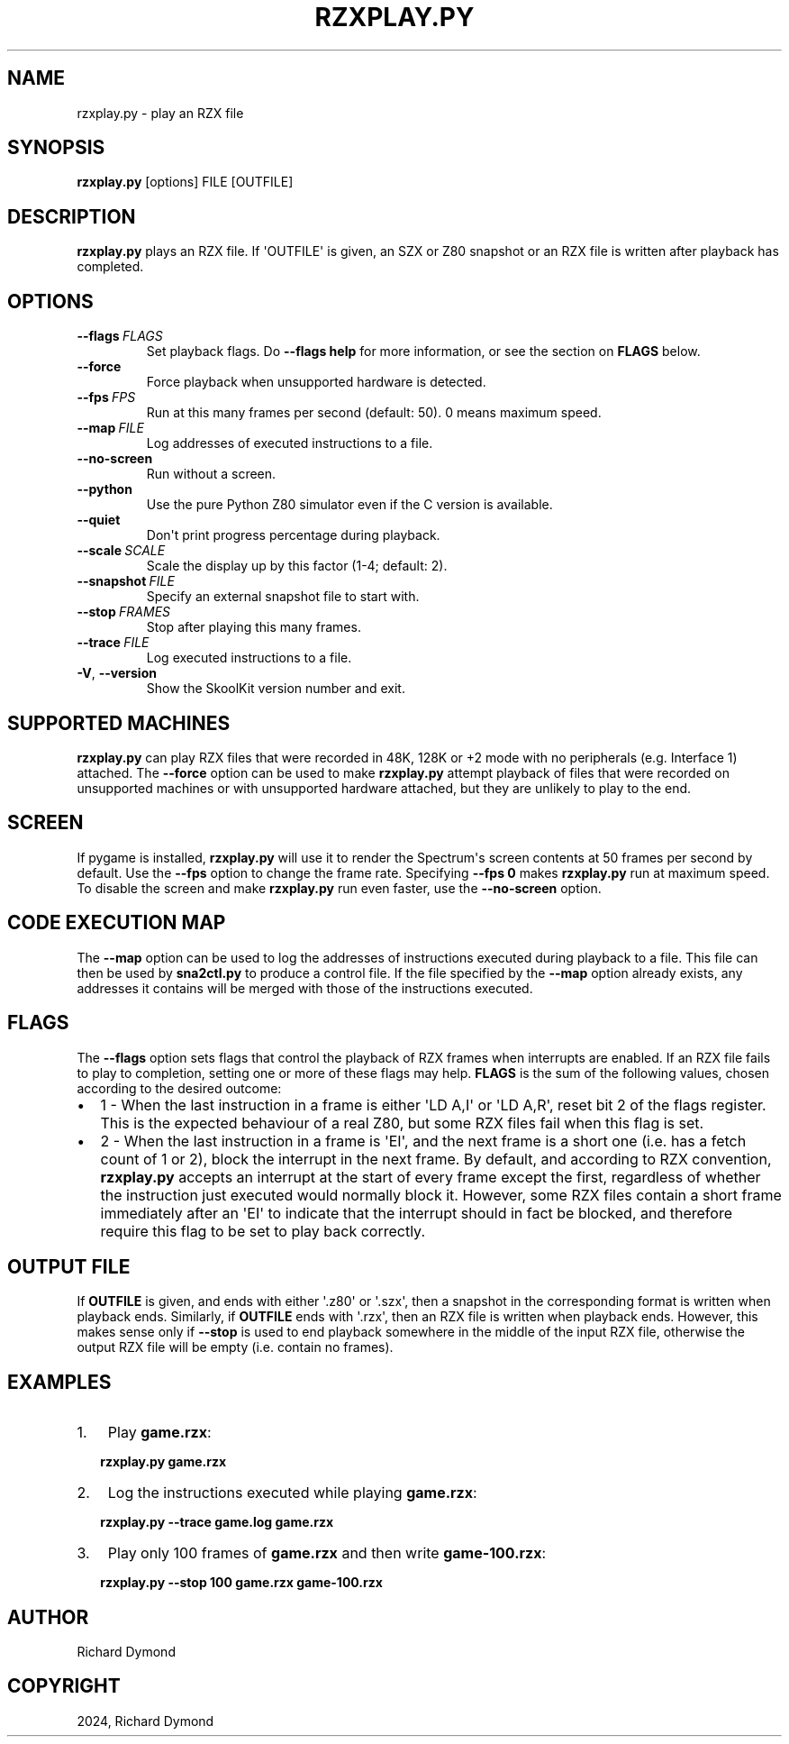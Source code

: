 .\" Man page generated from reStructuredText.
.
.
.nr rst2man-indent-level 0
.
.de1 rstReportMargin
\\$1 \\n[an-margin]
level \\n[rst2man-indent-level]
level margin: \\n[rst2man-indent\\n[rst2man-indent-level]]
-
\\n[rst2man-indent0]
\\n[rst2man-indent1]
\\n[rst2man-indent2]
..
.de1 INDENT
.\" .rstReportMargin pre:
. RS \\$1
. nr rst2man-indent\\n[rst2man-indent-level] \\n[an-margin]
. nr rst2man-indent-level +1
.\" .rstReportMargin post:
..
.de UNINDENT
. RE
.\" indent \\n[an-margin]
.\" old: \\n[rst2man-indent\\n[rst2man-indent-level]]
.nr rst2man-indent-level -1
.\" new: \\n[rst2man-indent\\n[rst2man-indent-level]]
.in \\n[rst2man-indent\\n[rst2man-indent-level]]u
..
.TH "RZXPLAY.PY" "1" "Aug 10, 2024" "9.3" "SkoolKit"
.SH NAME
rzxplay.py \- play an RZX file
.SH SYNOPSIS
.sp
\fBrzxplay.py\fP [options] FILE [OUTFILE]
.SH DESCRIPTION
.sp
\fBrzxplay.py\fP plays an RZX file. If \(aqOUTFILE\(aq is given, an SZX or Z80 snapshot
or an RZX file is written after playback has completed.
.SH OPTIONS
.INDENT 0.0
.TP
.BI \-\-flags \ FLAGS
Set playback flags. Do \fB\-\-flags help\fP for more information, or see the
section on \fBFLAGS\fP below.
.TP
.B  \-\-force
Force playback when unsupported hardware is detected.
.TP
.BI \-\-fps \ FPS
Run at this many frames per second (default: 50). 0 means maximum speed.
.TP
.BI \-\-map \ FILE
Log addresses of executed instructions to a file.
.TP
.B  \-\-no\-screen
Run without a screen.
.TP
.B  \-\-python
Use the pure Python Z80 simulator even if the C version is available.
.TP
.B  \-\-quiet
Don\(aqt print progress percentage during playback.
.TP
.BI \-\-scale \ SCALE
Scale the display up by this factor (1\-4; default: 2).
.TP
.BI \-\-snapshot \ FILE
Specify an external snapshot file to start with.
.TP
.BI \-\-stop \ FRAMES
Stop after playing this many frames.
.TP
.BI \-\-trace \ FILE
Log executed instructions to a file.
.TP
.B  \-V\fP,\fB  \-\-version
Show the SkoolKit version number and exit.
.UNINDENT
.SH SUPPORTED MACHINES
.sp
\fBrzxplay.py\fP can play RZX files that were recorded in 48K, 128K or +2 mode
with no peripherals (e.g. Interface 1) attached. The \fB\-\-force\fP option can be
used to make \fBrzxplay.py\fP attempt playback of files that were recorded on
unsupported machines or with unsupported hardware attached, but they are
unlikely to play to the end.
.SH SCREEN
.sp
If pygame is installed, \fBrzxplay.py\fP will use it to render the Spectrum\(aqs
screen contents at 50 frames per second by default. Use the \fB\-\-fps\fP option
to change the frame rate. Specifying \fB\-\-fps 0\fP makes \fBrzxplay.py\fP run at
maximum speed. To disable the screen and make \fBrzxplay.py\fP run even faster,
use the \fB\-\-no\-screen\fP option.
.SH CODE EXECUTION MAP
.sp
The \fB\-\-map\fP option can be used to log the addresses of instructions executed
during playback to a file. This file can then be used by \fBsna2ctl.py\fP to
produce a control file. If the file specified by the \fB\-\-map\fP option already
exists, any addresses it contains will be merged with those of the instructions
executed.
.SH FLAGS
.sp
The \fB\-\-flags\fP option sets flags that control the playback of RZX frames when
interrupts are enabled. If an RZX file fails to play to completion, setting one
or more of these flags may help. \fBFLAGS\fP is the sum of the following values,
chosen according to the desired outcome:
.INDENT 0.0
.IP \(bu 2
1 \- When the last instruction in a frame is either \(aqLD A,I\(aq or \(aqLD A,R\(aq,
reset bit 2 of the flags register. This is the expected behaviour of a real
Z80, but some RZX files fail when this flag is set.
.IP \(bu 2
2 \- When the last instruction in a frame is \(aqEI\(aq, and the next frame is a
short one (i.e. has a fetch count of 1 or 2), block the interrupt in the next
frame. By default, and according to RZX convention, \fBrzxplay.py\fP accepts an
interrupt at the start of every frame except the first, regardless of whether
the instruction just executed would normally block it. However, some RZX
files contain a short frame immediately after an \(aqEI\(aq to indicate that the
interrupt should in fact be blocked, and therefore require this flag to be
set to play back correctly.
.UNINDENT
.SH OUTPUT FILE
.sp
If \fBOUTFILE\fP is given, and ends with either \(aq.z80\(aq or \(aq.szx\(aq, then a snapshot
in the corresponding format is written when playback ends. Similarly, if
\fBOUTFILE\fP ends with \(aq.rzx\(aq, then an RZX file is written when playback ends.
However, this makes sense only if \fB\-\-stop\fP is used to end playback somewhere
in the middle of the input RZX file, otherwise the output RZX file will be
empty (i.e. contain no frames).
.SH EXAMPLES
.INDENT 0.0
.IP 1. 3
Play \fBgame.rzx\fP:
.UNINDENT
.nf

.in +2
\fBrzxplay.py game.rzx\fP
.in -2
.fi
.sp
.INDENT 0.0
.IP 2. 3
Log the instructions executed while playing \fBgame.rzx\fP:
.UNINDENT
.nf

.in +2
\fBrzxplay.py \-\-trace game.log game.rzx\fP
.in -2
.fi
.sp
.INDENT 0.0
.IP 3. 3
Play only 100 frames of \fBgame.rzx\fP and then write \fBgame\-100.rzx\fP:
.UNINDENT
.nf

.in +2
\fBrzxplay.py \-\-stop 100 game.rzx game\-100.rzx\fP
.in -2
.fi
.sp
.SH AUTHOR
Richard Dymond
.SH COPYRIGHT
2024, Richard Dymond
.\" Generated by docutils manpage writer.
.
